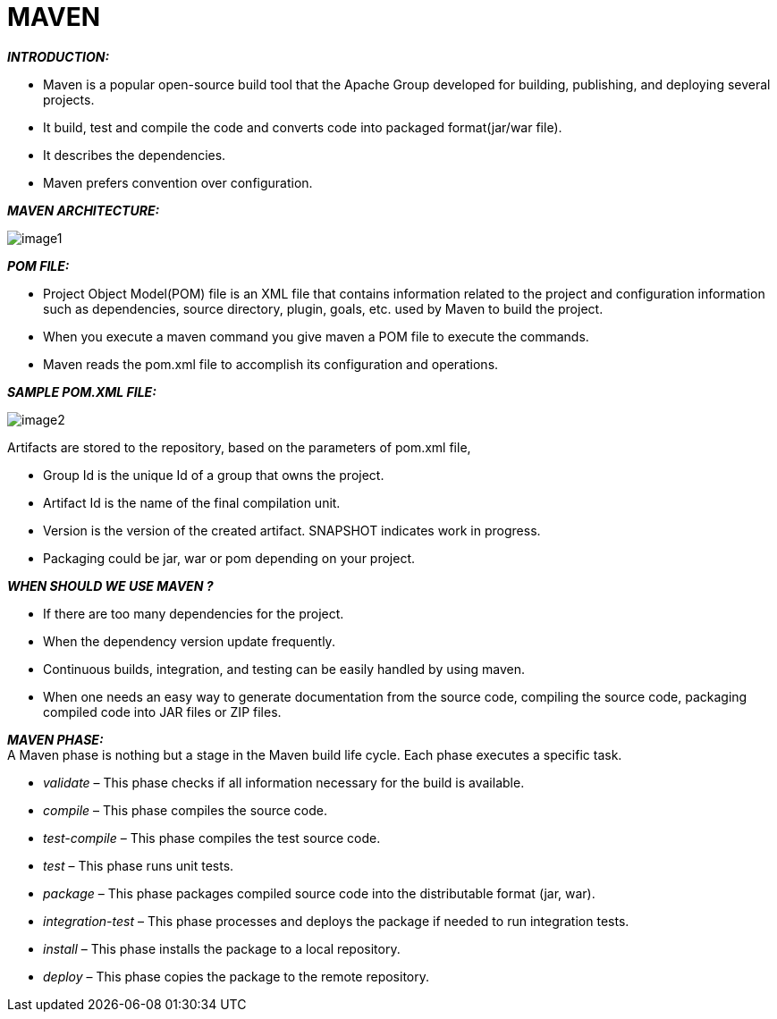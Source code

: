 = [YELLOW]#MAVEN#

*_INTRODUCTION:_*

* Maven is a popular open-source build tool that the Apache Group developed for building, publishing, and deploying several projects. +


// The Maven project is developed by Apache Software Foundation where it was formerly a part of the Jakarta project. Maven is a powerful build automation tool that is primarily used for Java-based projects. Maven helps you tackle two critical aspects of building software –


* It build, test and compile the code and converts code into packaged format(jar/war file). +
* It describes the dependencies. +
* Maven prefers convention over configuration. +

*_MAVEN ARCHITECTURE:_*

image:https://www.simplilearn.com/ice9/free_resources_article_thumb/Mavenarchitecture.png[image1] +

*_POM FILE:_* +

* Project Object Model(POM) file is an XML file that contains information related to the project and configuration information such as dependencies, source directory, plugin, goals, etc. used by Maven to build the project. +
* When you execute a maven command you give maven a POM file to execute the commands. +
* Maven reads the pom.xml file to accomplish its configuration and operations.

*_SAMPLE POM.XML FILE:_*

image:https://netbeans.apache.org/kb/docs/javaee/images/maven-earpom.png[image2]

Artifacts are stored to the repository, based on the parameters of pom.xml file, +

* Group Id is the unique Id of a group that owns the project. +
* Artifact Id is the name of the final compilation unit. +
* Version is the version of the created artifact. SNAPSHOT indicates work in progress. +
* Packaging could be jar, war or pom depending on your project. +

*_WHEN SHOULD WE USE MAVEN ?_* +

* If there are too many dependencies for the project. +
* When the dependency version update frequently. +
* Continuous builds, integration, and testing can be easily handled by using maven. +
* When one needs an easy way to generate documentation from the source code, compiling the source code, packaging compiled code into JAR files or ZIP files. +

*_MAVEN PHASE:_* +
A Maven phase is nothing but a stage in the Maven build life cycle.
Each phase executes a specific task. +

* _validate_ –  This phase checks if all information necessary for the build is available. +
* _compile_ – This phase compiles the source code. +
* _test-compile_ – This phase compiles the test source code. +
* _test_ – This phase runs unit tests. +
* _package_ – This phase packages compiled source code into the distributable format (jar, war). +
* _integration-test_ – This phase processes and deploys the package if needed to run integration tests. +
* _install_ – This phase installs the package to a local repository. +
* _deploy_ – This phase copies the package to the remote repository. +






